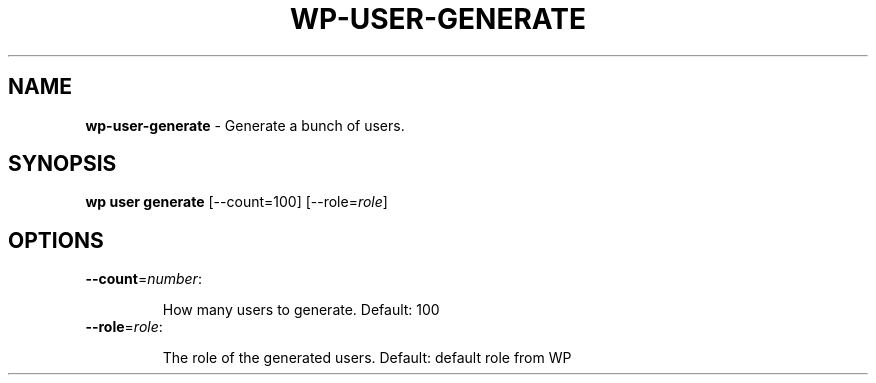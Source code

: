 .\" generated with Ronn/v0.7.3
.\" http://github.com/rtomayko/ronn/tree/0.7.3
.
.TH "WP\-USER\-GENERATE" "1" "October 2012" "" "WP-CLI"
.
.SH "NAME"
\fBwp\-user\-generate\fR \- Generate a bunch of users\.
.
.SH "SYNOPSIS"
\fBwp user generate\fR [\-\-count=100] [\-\-role=\fIrole\fR]
.
.SH "OPTIONS"
.
.TP
\fB\-\-count\fR=\fInumber\fR:
.
.IP
How many users to generate\. Default: 100
.
.TP
\fB\-\-role\fR=\fIrole\fR:
.
.IP
The role of the generated users\. Default: default role from WP

